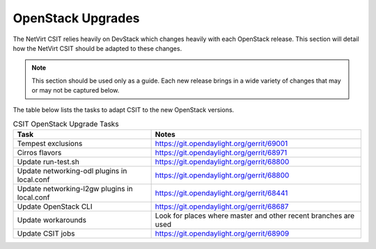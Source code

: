 OpenStack Upgrades
==================
.. contents:: :depth: 2

The NetVirt CSIT relies heavily on DevStack which changes heavily with each OpenStack release. This section will detail
how the NetVirt CSIT should be adapted to these changes.

.. note::
   This section should be used only as a guide. Each new release brings in a wide variety of changes that may or may
   not be captured below.

The table below lists the tasks to adapt CSIT to the new OpenStack versions.

.. csv-table:: CSIT OpenStack Upgrade Tasks
   :header: "Task", "Notes"

   Tempest exclusions, https://git.opendaylight.org/gerrit/69001
   Cirros flavors, https://git.opendaylight.org/gerrit/68971
   Update run-test.sh, https://git.opendaylight.org/gerrit/68800
   Update networking-odl plugins in local.conf, https://git.opendaylight.org/gerrit/68800
   Update networking-l2gw plugins in local.conf, https://git.opendaylight.org/gerrit/68441
   Update OpenStack CLI, https://git.opendaylight.org/gerrit/68687
   Update workarounds, Look for places where master and other recent branches are used
   Update CSIT jobs, https://git.opendaylight.org/gerrit/68909
